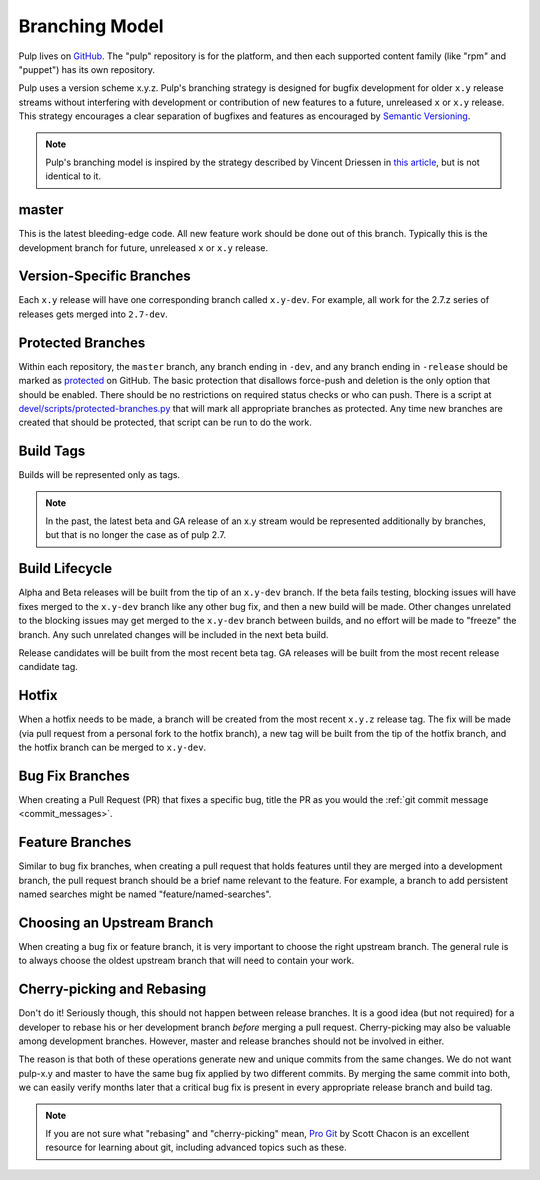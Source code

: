 Branching Model
===============

Pulp lives on `GitHub <https://github.com/pulp>`_. The "pulp" repository is for
the platform, and then each supported content family (like "rpm" and "puppet")
has its own repository.

Pulp uses a version scheme x.y.z. Pulp's branching strategy is designed for
bugfix development for older ``x.y`` release streams without interfering with
development or contribution of new features to a future, unreleased ``x`` or
``x.y`` release. This strategy encourages a clear separation of bugfixes and
features as encouraged by `Semantic Versioning <http://semver.org/>`_.

.. note::

   Pulp's branching model is inspired by the strategy described by Vincent Driessen in
   `this article <http://nvie.com/posts/a-successful-git-branching-model/>`_, but is not
   identical to it.


master
------

This is the latest bleeding-edge code. All new feature work should be done out
of this branch. Typically this is the development branch for future, unreleased
``x`` or ``x.y`` release.


Version-Specific Branches
-------------------------

Each ``x.y`` release will have one corresponding branch called ``x.y-dev``. For
example, all work for the 2.7.z series of releases gets merged into ``2.7-dev``.


Protected Branches
------------------

Within each repository, the ``master`` branch, any branch ending in ``-dev``, and any
branch ending in ``-release`` should be marked as
`protected <https://help.github.com/articles/about-protected-branches/>`_
on GitHub. The basic protection that disallows force-push and deletion is the
only option that should be enabled. There should be no restrictions on required
status checks or who can push. There is a script at
`devel/scripts/protected-branches.py
<https://github.com/pulp/devel/tree/master/scripts/protected-branches.py>`_
that will mark all appropriate branches as protected. Any time new branches are
created that should be protected, that script can be run to do the work.


Build Tags
----------

Builds will be represented only as tags.

.. note:: In the past, the latest beta and GA release of an x.y stream would be
    represented additionally by branches, but that is no longer the case as of
    pulp 2.7.


Build Lifecycle
---------------

Alpha and Beta releases will be built from the tip of an ``x.y-dev`` branch. If
the beta fails testing, blocking issues will have fixes merged to the
``x.y-dev`` branch like any other bug fix, and then a new build will be made.
Other changes unrelated to the blocking issues may get merged to the
``x.y-dev`` branch between builds, and no effort will be made to "freeze" the
branch. Any such unrelated changes will be included in the next beta build.

Release candidates will be built from the most recent beta tag. GA releases
will be built from the most recent release candidate tag.


Hotfix
------

When a hotfix needs to be made, a branch will be created from the most recent
``x.y.z`` release tag. The fix will be made (via pull request from a personal
fork to the hotfix branch), a new tag will be built from the tip of the hotfix
branch, and the hotfix branch can be merged to ``x.y-dev``.


Bug Fix Branches
----------------

When creating a Pull Request (PR) that fixes a specific bug, title the PR as
you would the :ref:`git commit message <commit_messages>`.


Feature Branches
----------------

Similar to bug fix branches, when creating a pull request that holds features
until they are merged into a development branch, the pull request branch should
be a brief name relevant to the feature. For example, a branch to add persistent
named searches might be named "feature/named-searches".


.. _choosing-upstream-branch:

Choosing an Upstream Branch
---------------------------

When creating a bug fix or feature branch, it is very important to choose the
right upstream branch. The general rule is to always choose the oldest upstream
branch that will need to contain your work.

Cherry-picking and Rebasing
---------------------------

Don't do it! Seriously though, this should not happen between release branches.
It is a good idea (but not required) for a developer to rebase his or her
development branch *before* merging a pull request. Cherry-picking may also
be valuable among development branches. However, master and release branches
should not be involved in either.

The reason is that both of these operations generate new and unique commits from
the same changes. We do not want pulp-x.y and master to have the same bug fix
applied by two different commits. By merging the same commit into both, we can
easily verify months later that a critical bug fix is present in every appropriate
release branch and build tag.

.. note::
 If you are not sure what "rebasing" and "cherry-picking" mean,
 `Pro Git <http://git-scm.com/book>`_ by Scott Chacon is an excellent resource
 for learning about git, including advanced topics such as these.
